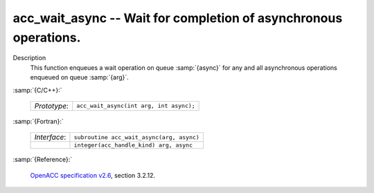 ..
  Copyright 1988-2022 Free Software Foundation, Inc.
  This is part of the GCC manual.
  For copying conditions, see the GPL license file

.. _acc_wait_async:

acc_wait_async -- Wait for completion of asynchronous operations.
*****************************************************************

Description
  This function enqueues a wait operation on queue :samp:`{async}` for any and all
  asynchronous operations enqueued on queue :samp:`{arg}`.

:samp:`{C/C++}:`

  .. list-table::

     * - *Prototype*:
       - ``acc_wait_async(int arg, int async);``

:samp:`{Fortran}:`

  .. list-table::

     * - *Interface*:
       - ``subroutine acc_wait_async(arg, async)``
     * -
       - ``integer(acc_handle_kind) arg, async``

:samp:`{Reference}:`

  `OpenACC specification v2.6 <https://www.openacc.org>`_, section
  3.2.12.
